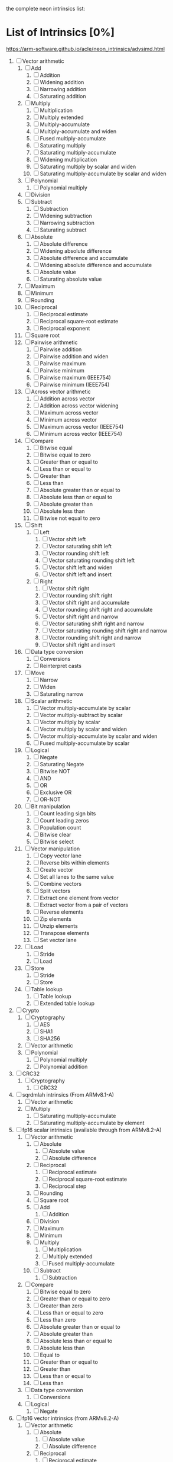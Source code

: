 the complete neon intrinsics list:

* List of Intrinsics [0%]

https://arm-software.github.io/acle/neon_intrinsics/advsimd.html

1. [ ] Vector arithmetic
   1. [ ] Add
      1. [ ] Addition
      2. [ ] Widening addition
      3. [ ] Narrowing addition
      4. [ ] Saturating addition
   2. [ ] Multiply
      1. [ ] Multiplication
      2. [ ] Multiply extended
      3. [ ] Multiply-accumulate
      4. [ ] Multiply-accumulate and widen
      5. [ ] Fused multiply-accumulate
      6. [ ] Saturating multiply
      7. [ ] Saturating multiply-accumulate
      8. [ ] Widening multiplication
      9. [ ] Saturating multiply by scalar and widen
      10. [ ] Saturating multiply-accumulate by scalar and widen
   3. [ ] Polynomial
      1. [ ] Polynomial multiply
   4. [ ] Division
   5. [ ] Subtract
      1. [ ] Subtraction
      2. [ ] Widening subtraction
      3. [ ] Narrowing subtraction
      4. [ ] Saturating subtract
   6. [ ] Absolute
      1. [ ] Absolute difference
      2. [ ] Widening absolute difference
      3. [ ] Absolute difference and accumulate
      4. [ ] Widening absolute difference and accumulate
      5. [ ] Absolute value
      6. [ ] Saturating absolute value
   7. [ ] Maximum
   8. [ ] Minimum
   9. [ ] Rounding
   10. [ ] Reciprocal
       1. [ ] Reciprocal estimate
       2. [ ] Reciprocal square-root estimate
       3. [ ] Reciprocal exponent
   11. [ ] Square root
   12. [ ] Pairwise arithmetic
       1. [ ] Pairwise addition
       2. [ ] Pairwise addition and widen
       3. [ ] Pairwise maximum
       4. [ ] Pairwise minimum
       5. [ ] Pairwise maximum (IEEE754)
       6. [ ] Pairwise minimum (IEEE754)
   13. [ ] Across vector arithmetic
       1. [ ] Addition across vector
       2. [ ] Addition across vector widening
       3. [ ] Maximum across vector
       4. [ ] Minimum across vector
       5. [ ] Maximum across vector (IEEE754)
       6. [ ] Minimum across vector (IEEE754)
   14. [ ] Compare
       1. [ ] Bitwise equal
       2. [ ] Bitwise equal to zero
       3. [ ] Greater than or equal to
       4. [ ] Less than or equal to
       5. [ ] Greater than
       6. [ ] Less than
       7. [ ] Absolute greater than or equal to
       8. [ ] Absolute less than or equal to
       9. [ ] Absolute greater than
       10. [ ] Absolute less than
       11. [ ] Bitwise not equal to zero
   15. [ ] Shift
       1. [ ] Left
          1. [ ] Vector shift left
          2. [ ] Vector saturating shift left
          3. [ ] Vector rounding shift left
          4. [ ] Vector saturating rounding shift left
          5. [ ] Vector shift left and widen
          6. [ ] Vector shift left and insert
       2. [ ] Right
          1. [ ] Vector shift right
          2. [ ] Vector rounding shift right
          3. [ ] Vector shift right and accumulate
          4. [ ] Vector rounding shift right and accumulate
          5. [ ] Vector shift right and narrow
          6. [ ] Vector saturating shift right and narrow
          7. [ ] Vector saturating rounding shift right and narrow
          8. [ ] Vector rounding shift right and narrow
          9. [ ] Vector shift right and insert
   16. [ ] Data type conversion
       1. [ ] Conversions
       2. [ ] Reinterpret casts
   17. [ ] Move
       1. [ ] Narrow
       2. [ ] Widen
       3. [ ] Saturating narrow
   18. [ ] Scalar arithmetic
       1. [ ] Vector multiply-accumulate by scalar
       2. [ ] Vector multiply-subtract by scalar
       3. [ ] Vector multiply by scalar
       4. [ ] Vector multiply by scalar and widen
       5. [ ] Vector multiply-accumulate by scalar and widen
       6. [ ] Fused multiply-accumulate by scalar
   19. [ ] Logical
       1. [ ] Negate
       2. [ ] Saturating Negate
       3. [ ] Bitwise NOT
       4. [ ] AND
       5. [ ] OR
       6. [ ] Exclusive OR
       7. [ ] OR-NOT
   20. [ ] Bit manipulation
       1. [ ] Count leading sign bits
       2. [ ] Count leading zeros
       3. [ ] Population count
       4. [ ] Bitwise clear
       5. [ ] Bitwise select
   21. [ ] Vector manipulation
       1. [ ] Copy vector lane
       2. [ ] Reverse bits within elements
       3. [ ] Create vector
       4. [ ] Set all lanes to the same value
       5. [ ] Combine vectors
       6. [ ] Split vectors
       7. [ ] Extract one element from vector
       8. [ ] Extract vector from a pair of vectors
       9. [ ] Reverse elements
       10. [ ] Zip elements
       11. [ ] Unzip elements
       12. [ ] Transpose elements
       13. [ ] Set vector lane
   22. [ ] Load
       1. [ ] Stride
       2. [ ] Load
   23. [ ] Store
       1. [ ] Stride
       2. [ ] Store
   24. [ ] Table lookup
       1. [ ] Table lookup
       2. [ ] Extended table lookup
2. [ ] Crypto
   1. [ ] Cryptography
      1. [ ] AES
      2. [ ] SHA1
      3. [ ] SHA256
   2. [ ] Vector arithmetic
   3. [ ] Polynomial
      1. [ ] Polynomial multiply
      2. [ ] Polynomial addition
3. [ ] CRC32
   1. [ ] Cryptography
      1. [ ] CRC32
4. [ ] sqrdmlah intrinsics (From ARMv8.1-A)
   1. [ ] Vector arithmetic
   2. [ ] Multiply
      1. [ ] Saturating multiply-accumulate
      2. [ ] Saturating multiply-accumulate by element
5. [ ] fp16 scalar intrinsics (available through from ARMv8.2-A)
   1. [ ] Vector arithmetic
      1. [ ] Absolute
         1. [ ] Absolute value
         2. [ ] Absolute difference
      2. [ ] Reciprocal
         1. [ ] Reciprocal estimate
         2. [ ] Reciprocal square-root estimate
         3. [ ] Reciprocal step
      3. [ ] Rounding
      4. [ ] Square root
      5. [ ] Add
         1. [ ] Addition
      6. [ ] Division
      7. [ ] Maximum
      8. [ ] Minimum
      9. [ ] Multiply
         1. [ ] Multiplication
         2. [ ] Multiply extended
         3. [ ] Fused multiply-accumulate
      10. [ ] Subtract
          1. [ ] Subtraction
   2. [ ] Compare
      1. [ ] Bitwise equal to zero
      2. [ ] Greater than or equal to zero
      3. [ ] Greater than zero
      4. [ ] Less than or equal to zero
      5. [ ] Less than zero
      6. [ ] Absolute greater than or equal to
      7. [ ] Absolute greater than
      8. [ ] Absolute less than or equal to
      9. [ ] Absolute less than
      10. [ ] Equal to
      11. [ ] Greater than or equal to
      12. [ ] Greater than
      13. [ ] Less than or equal to
      14. [ ] Less than
   3. [ ] Data type conversion
      1. [ ] Conversions
   4. [ ] Logical
      1. [ ] Negate
6. [ ] fp16 vector intrinsics (from ARMv8.2-A)
   1. [ ] Vector arithmetic
      1. [ ] Absolute
         1. [ ] Absolute value
         2. [ ] Absolute difference
      2. [ ] Reciprocal
         1. [ ] Reciprocal estimate
         2. [ ] Reciprocal square-root estimate
         3. [ ] Reciprocal step
      3. [ ] Rounding
      4. [ ] Square root
      5. [ ] Add
         1. [ ] Addition
      6. [ ] Division
      7. [ ] Maximum
      8. [ ] Minimum
      9. [ ] Multiply
         1. [ ] Multiplication
         2. [ ] Multiply extended
         3. [ ] Fused multiply-accumulate
      10. [ ] Pairwise arithmetic
          1. [ ] Pairwise addition
          2. [ ] Pairwise maximum
          3. [ ] Pairwise minimum
      11. [ ] Subtract
          1. [ ] Subtraction
   2. [ ] Compare
      1. [ ] Bitwise equal to zero
      2. [ ] Greater than or equal to zero
      3. [ ] Greater than zero
      4. [ ] Less than or equal to zero
      5. [ ] Less than zero
      6. [ ] Absolute greater than or equal to
      7. [ ] Absolute greater than
      8. [ ] Absolute less than or equal to
      9. [ ] Absolute less than
      10. [ ] Equal to
      11. [ ] Greater than or equal to
      12. [ ] Greater than
      13. [ ] Less than or equal to
      14. [ ] Less than
   3. [ ] Data type conversion
      1. [ ] Conversions
   4. [ ] Logical
      1. [ ] Negate
7. [ ] Additional intrinsics added in ACLE 3.0 for data processing (Always available)
   1. [ ] Bit manipulation
      1. [ ] Bitwise select
   2. [ ] Vector manipulation
      1. [ ] Zip elements
      2. [ ] Unzip elements
      3. [ ] Transpose elements
      4. [ ] Set all lanes to the same value
      5. [ ] Extract vector from a pair of vectors
      6. [ ] Reverse elements
   3. [ ] Move
      1. [ ] Vector move
8. [ ] Dot Product intrinsics added for ARMv8.2-a and newer. Requires the +dotprod architecture extension.
   1. [ ] Vector arithmetic
      1. [ ] Dot product
9. [ ] Armv8.4-a intrinsics.
   1. [ ] Cryptography
      1. [ ] SHA512
      2. [ ] SM3
      3. [ ] SM4
   2. [ ] Logical
      1. [ ] Exclusive OR
      2. [ ] Rotate and exclusive OR
      3. [ ] Exclusive OR and rotate
      4. [ ] Bit clear and exclusive OR
10. [ ] FP16 Armv8.4-a
    1. [ ] Vector arithmetic
       1. [ ] Multiply
          1. [ ] Fused multiply-accumulate
11. [ ] Complex operations from Armv8.3-a
    1. [ ] Complex arithmetic
       1. [ ] Complex addition
       2. [ ] Complex multiply-accumulate
       3. [ ] Complex multiply-accumulate by scalar
12. [ ] Floating-point rounding intrinsics from Armv8.5-A
    1. [ ] Vector arithmetic
       1. [ ] Rounding
13. [ ] Matrix multiplication intrinsics from Armv8.6-A
    1. [ ] Vector arithmetic
       1. [ ] Matrix multiply
       2. [ ] Dot product
14. [ ] Bfloat16 intrinsics Requires the +bf16 architecture extension.
    1. [ ] Vector manipulation
       1. [ ] Create vector
       2. [ ] Set all lanes to the same value
       3. [ ] Combine vectors
       4. [ ] Split vectors
       5. [ ] Set vector lane
       6. [ ] Copy vector lane
    2. [ ] Load
       1. [ ] Stride
    3. [ ] Store
       1. [ ] Stride
    4. [ ] Data type conversion
       1. [ ] Reinterpret casts
       2. [ ] Conversions
    5. [ ] Vector arithmetic
       1. [ ] Dot product
       2. [ ] Matrix multiply
       3. [ ] Multiply
          1. [ ] Multiply-accumulate
    6. [ ] Scalar arithmetic
       1. [ ] Vector multiply-accumulate by scalar
